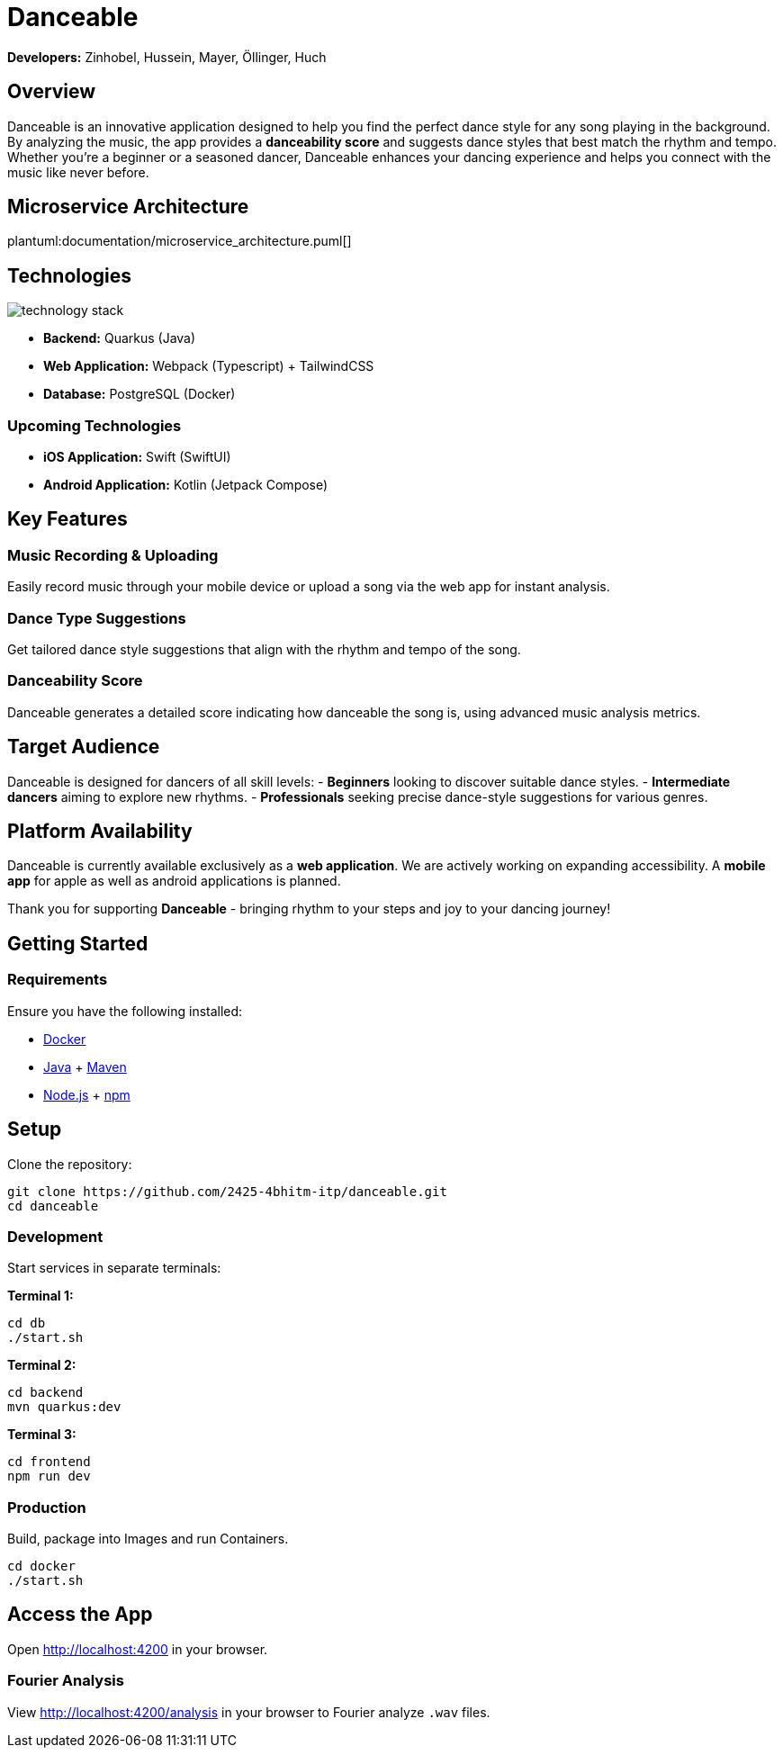 = Danceable

*Developers:* Zinhobel, Hussein, Mayer, Öllinger, Huch

== Overview

Danceable is an innovative application designed to help you find the perfect dance style for any song playing in the background. By analyzing the music, the app provides a *danceability score* and suggests dance styles that best match the rhythm and tempo. Whether you're a beginner or a seasoned dancer, Danceable enhances your dancing experience and helps you connect with the music like never before.

== Microservice Architecture

plantuml:documentation/microservice_architecture.puml[]

== Technologies

image::documentation/technology_stack.jpg[]

- *Backend:* Quarkus (Java)
- *Web Application:* Webpack (Typescript) + TailwindCSS
- *Database:* PostgreSQL (Docker)

=== Upcoming Technologies

- *iOS Application:* Swift (SwiftUI)
- *Android Application:* Kotlin (Jetpack Compose)

== Key Features

=== Music Recording & Uploading
Easily record music through your mobile device or upload a song via the web app for instant analysis.

=== Dance Type Suggestions
Get tailored dance style suggestions that align with the rhythm and tempo of the song.

=== Danceability Score
Danceable generates a detailed score indicating how danceable the song is, using advanced music analysis metrics.

== Target Audience

Danceable is designed for dancers of all skill levels:
- *Beginners* looking to discover suitable dance styles.
- *Intermediate dancers* aiming to explore new rhythms.
- *Professionals* seeking precise dance-style suggestions for various genres.

== Platform Availability

Danceable is currently available exclusively as a *web application*.
We are actively working on expanding accessibility. A *mobile app* for apple as well as android applications is planned.

Thank you for supporting *Danceable* - bringing rhythm to your steps and joy to your dancing journey!

== Getting Started

=== Requirements
Ensure you have the following installed:

- link:https://www.docker.com/products/docker-desktop/[Docker]
- link:https://www.java.com/de/download/manual.jsp[Java] + link:https://maven.apache.org/download.cgi[Maven]
- link:https://nodejs.org/en/download/package-manager[Node.js] + link:https://docs.npmjs.com/downloading-and-installing-node-js-and-npm[npm]

== Setup

Clone the repository:
[source]
----
git clone https://github.com/2425-4bhitm-itp/danceable.git
cd danceable
----

=== Development

Start services in separate terminals:

**Terminal 1:**

[source]
----
cd db
./start.sh
----

**Terminal 2:**

[source]
----
cd backend
mvn quarkus:dev
----

**Terminal 3:**

[source]
----
cd frontend
npm run dev
----

=== Production
Build, package into Images and run Containers.

[source]
----
cd docker
./start.sh
----

== Access the App

Open link:http://localhost:4200[http://localhost:4200] in your browser.

=== Fourier Analysis
View link:http://localhost:4200/analysis[http://localhost:4200/analysis] in your browser to Fourier analyze `.wav` files.
